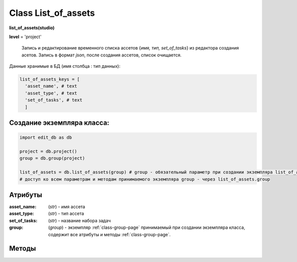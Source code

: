 .. _class-list_of_assets-page:

Class List_of_assets
====================

**list_of_assets(studio)**

**level** = 'project'

.. epigraph::

    Запись и редактирование временного списка ассетов {*имя, тип, set_of_tasks*} из редактора создания асетов. Запись в формат *json*, после создания ассетов, список очищается.

Данные хранимые в БД (имя столбца : тип данных):

.. code-block:: python

  list_of_assets_keys = [
    'asset_name', # text
    'asset_type', # text
    'set_of_tasks', # text
    ]
    
Создание экземпляра класса:
---------------------------

.. code-block:: python
  
  import edit_db as db
  
  project = db.project()
  group = db.group(project)
  
  list_of_assets = db.list_of_assets(group) # group - обязательный параметр при создании экземпляра list_of_assets
  # доступ ко всем параметрам и методам принимаемого экземпляра group - через list_of_assets.group
  
Атрибуты
--------

:asset_name: (*str*) - имя ассета

:asset_type: (*str*) - тип ассета

:set_of_tasks: (*str*) - название набора задач

:group: (*group*) - экземпляр :ref:`class-group-page` принимаемый при создании экземпляра класса, содержит все атрибуты и методы :ref:`class-group-page`.

Методы
------

.. py:function:: save_list(rows[, group_name = False])

  запись списка ассетов.

  .. rubric:: Параметры:

  * **rows** (*list*) - список ассетов (словари по *list_of_assets_keys*)
  * **group_name** (*str*) - имя группы, не требуется если группа инициализирована ``лучше не использовать``
  * **return** (*True, 'ok'*) или (*False, comment*)

.. py:function:: get_list()

  чтение всех данных в словарь по группам.

  .. rubric:: Параметры:

  * **return** (*True, {имя группы: [список ассетов(словари), ...], ...}*) или (*False, comment*)

.. py:function:: get([group_name = False])

  чтение списка ассетов данной группы.

  .. rubric:: Параметры:

  * **group_name** (*str*) - имя группы, не требуется если группа инициализирована ``лучше не использовать``
  * **return** (*True, [список ассетов (словари)]*) или (*False, comment*)

.. py:function:: remove([group_name = False])

  удаление списка ассетов данной группы.

  .. rubric:: Параметры:

  * **group_name** (*str*) - имя группы, не требуется если группа инициализирована ``лучше не использовать``
  * **return** (*True, 'ok'*) или (*False, comment*)